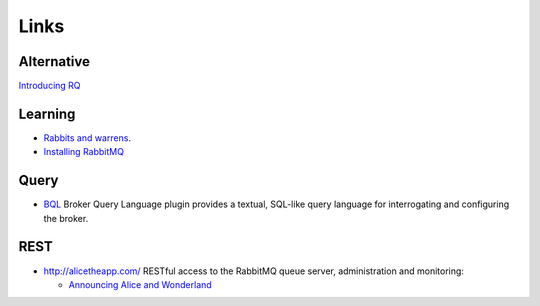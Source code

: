 Links
*****

Alternative
===========

`Introducing RQ`_

Learning
========

- `Rabbits and warrens`_.
- `Installing RabbitMQ`_

Query
=====

- BQL_ Broker Query Language plugin provides a textual, SQL-like query language
  for interrogating and configuring the broker.

REST
====

- http://alicetheapp.com/
  RESTful access to the RabbitMQ queue server, administration and monitoring:

  - `Announcing Alice and Wonderland`_


.. _`Announcing Alice and Wonderland`: http://willcodeforfoo.com/2009/07/13/announcing-alice/
.. _`Installing RabbitMQ`: http://vimeo.com/10254034
.. _`Introducing RQ`: http://nvie.com/posts/introducing-rq/
.. _`Rabbits and warrens`: http://blogs.digitar.com/jjww/2009/01/rabbits-and-warrens/
.. _BQL: http://www.rabbitmq.com/rabbitmq-bql.html

